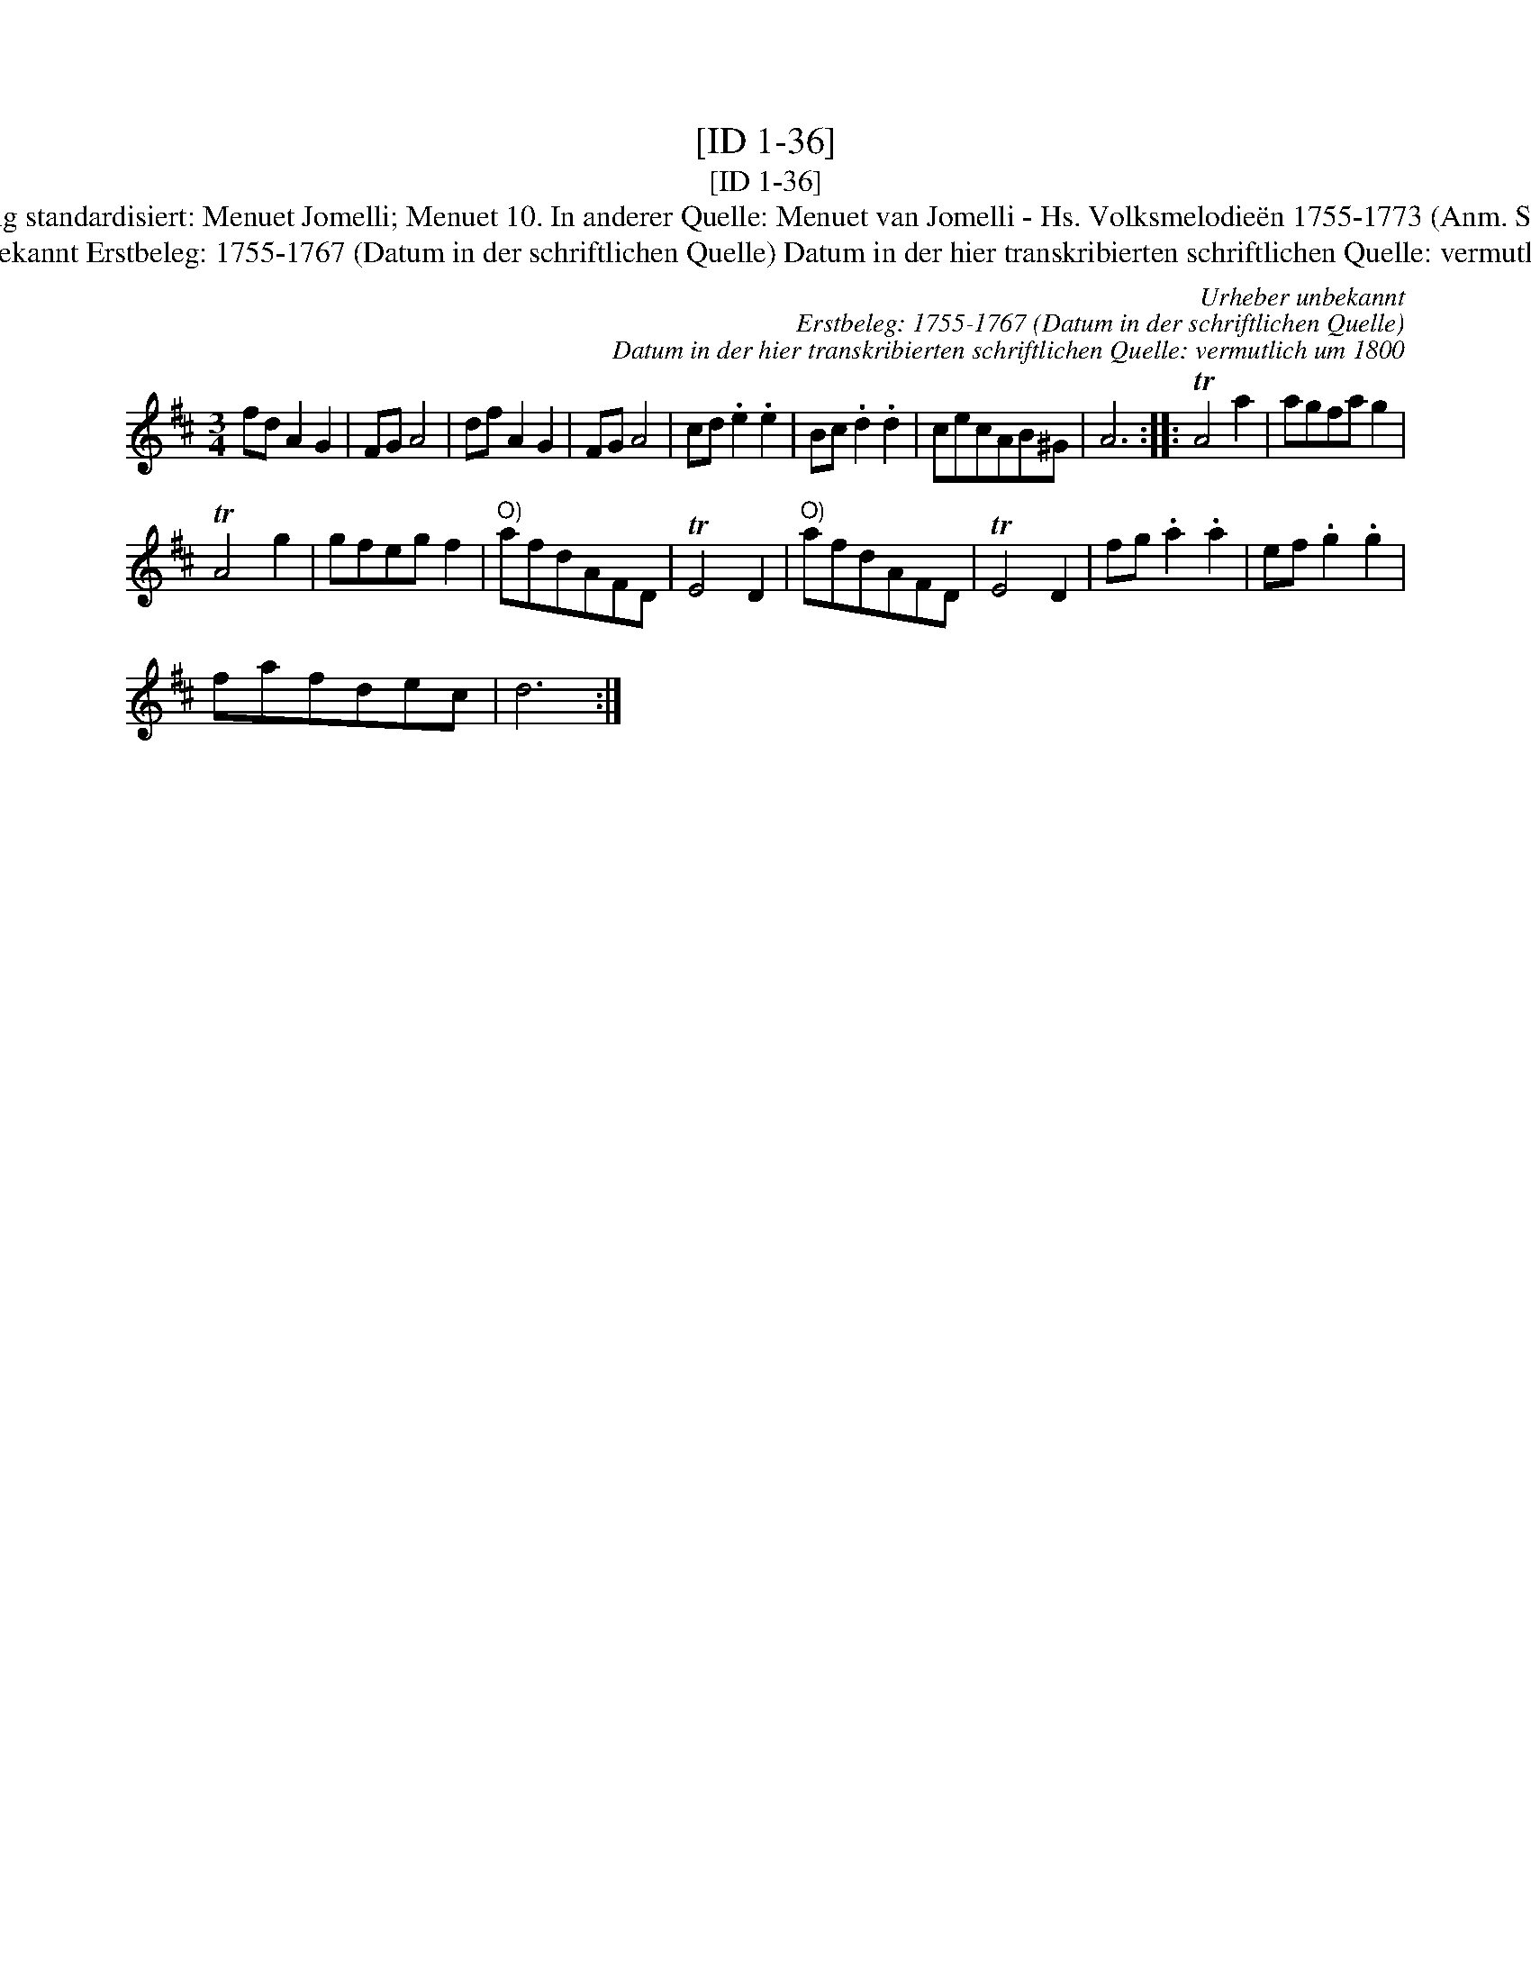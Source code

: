X:1
T:[ID 1-36]
T:[ID 1-36]
T:Bezeichnung standardisiert: Menuet Jomelli; Menuet 10. In anderer Quelle: Menuet van Jomelli - Hs. Volksmelodie\"en 1755-1773 (Anm. S. Wascher);
T:Urheber unbekannt Erstbeleg: 1755-1767 (Datum in der schriftlichen Quelle) Datum in der hier transkribierten schriftlichen Quelle: vermutlich um 1800
C:Urheber unbekannt
C:Erstbeleg: 1755-1767 (Datum in der schriftlichen Quelle)
C:Datum in der hier transkribierten schriftlichen Quelle: vermutlich um 1800
L:1/8
M:3/4
K:D
V:1 treble 
V:1
 fd A2 G2 | FG A4 | df A2 G2 | FG A4 | cd .e2 .e2 | Bc .d2 .d2 | cecAB^G | A6 :: TA4 a2 | agfa g2 | %10
 TA4 g2 | gfeg f2 |"^O)" afdAFD | TE4 D2 |"^O)" afdAFD | TE4 D2 | fg .a2 .a2 | ef .g2 .g2 | %18
 fafdec | d6 :| %20

